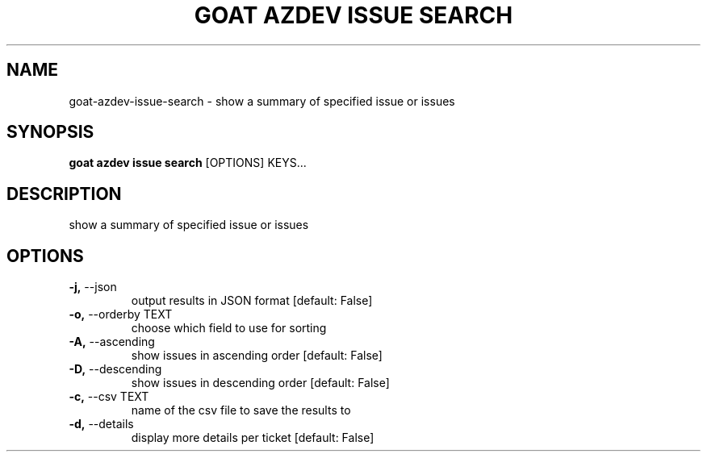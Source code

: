 .TH "GOAT AZDEV ISSUE SEARCH" "1" "2024-02-04" "2024.2.4.728" "goat azdev issue search Manual"
.SH NAME
goat\-azdev\-issue\-search \- show a summary of specified issue or issues
.SH SYNOPSIS
.B goat azdev issue search
[OPTIONS] KEYS...
.SH DESCRIPTION
show a summary of specified issue or issues
.SH OPTIONS
.TP
\fB\-j,\fP \-\-json
output results in JSON format  [default: False]
.TP
\fB\-o,\fP \-\-orderby TEXT
choose which field to use for sorting
.TP
\fB\-A,\fP \-\-ascending
show issues in ascending order  [default: False]
.TP
\fB\-D,\fP \-\-descending
show issues in descending order  [default: False]
.TP
\fB\-c,\fP \-\-csv TEXT
name of the csv file to save the results to
.TP
\fB\-d,\fP \-\-details
display more details per ticket  [default: False]
